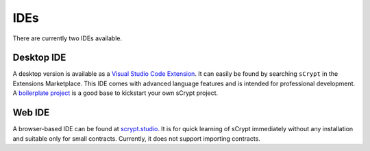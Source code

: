 ====
IDEs
====

There are currently two IDEs available.

Desktop IDE
-----------
A desktop version is available as a `Visual Studio Code Extension <https://marketplace.visualstudio.com/items?itemName=bsv-scrypt.sCrypt>`_.
It can easily be found by searching ``sCrypt`` in the Extensions Marketplace. This IDE comes with advanced language features and is intended for professional development.
A `boilerplate project <https://github.com/scrypt-sv/boilerplate>`_ is a good base to kickstart your own sCrypt project.

Web IDE
-------
A browser-based IDE can be found at `scrypt.studio <http://scrypt.studio>`_.
It is for quick learning of sCrypt immediately without any installation and suitable only for small contracts.
Currently, it does not support importing contracts.

